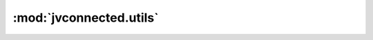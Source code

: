 :mod:`jvconnected.utils`
========================


.. autosectionedmodule:: jvconnected.utils
    :members:
